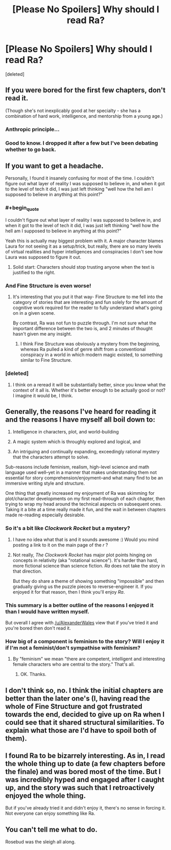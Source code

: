 #+TITLE: [Please No Spoilers] Why should I read Ra?

* [Please No Spoilers] Why should I read Ra?
:PROPERTIES:
:Score: 17
:DateUnix: 1418852313.0
:END:
[deleted]


** If you were bored for the first few chapters, don't read it.

(Though she's not inexplicably good at her specialty - she has a combination of hard work, intelligence, and mentorship from a young age.)
:PROPERTIES:
:Author: alexanderwales
:Score: 14
:DateUnix: 1418853096.0
:END:

*** Anthropic principle...
:PROPERTIES:
:Author: mcgruntman
:Score: 2
:DateUnix: 1418855466.0
:END:


*** Good to know. I dropped it after a few but I've been debating whether to go back.
:PROPERTIES:
:Author: TimTravel
:Score: 1
:DateUnix: 1419035944.0
:END:


** If you want to get a headache.

Personally, I found it insanely confusing for most of the time. I couldn't figure out what layer of reality I was supposed to believe in, and when it got to the level of tech it did, I was just left thinking "well how the hell am I supposed to believe in anything at this point?"
:PROPERTIES:
:Author: Pluvialis
:Score: 15
:DateUnix: 1418852716.0
:END:

*** #+begin_quote
  I couldn't figure out what layer of reality I was supposed to believe in, and when it got to the level of tech it did, I was just left thinking "well how the hell am I supposed to believe in anything at this point?"
#+end_quote

Yeah this is actually may biggest problem with it. A major character blames Laura for not seeing it as a setup/trick, but really, there are so many levels of virtual realities and hyper intelligences and conspiracies I don't see how Laura was supposed to figure it out.
:PROPERTIES:
:Author: scruiser
:Score: 12
:DateUnix: 1418854752.0
:END:

**** Solid start: Characters should stop trusting anyone when the text is justified to the right.
:PROPERTIES:
:Author: Imosa1
:Score: 3
:DateUnix: 1419687921.0
:END:


*** And Fine Structure is even worse!
:PROPERTIES:
:Author: VorpalAuroch
:Score: 6
:DateUnix: 1418874470.0
:END:

**** It's interesting that you put it that way- Fine Structure to me fell into the category of stories that are interesting and fun solely for the amount of cognitive work required for the reader to fully understand what's going on in a given scene.

By contrast, Ra was not fun to puzzle through. I'm not sure what the important difference between the two is, and 2 minutes of thought hasn't given me any insight.
:PROPERTIES:
:Author: Sysice
:Score: 3
:DateUnix: 1418907782.0
:END:

***** I think Fine Structure was obviously a mystery from the beginning, whereas Ra pulled a kind of genre shift from a conventional conspiracy in a world in which modern magic existed, to something similar to Fine Structure.
:PROPERTIES:
:Author: scruiser
:Score: 5
:DateUnix: 1418917043.0
:END:


*** [deleted]
:PROPERTIES:
:Score: 1
:DateUnix: 1418892795.0
:END:

**** I think on a reread it will be substantially better, since you know what the context of it all is. Whether it's better enough to be actually good or not? I imagine it would be, I think.
:PROPERTIES:
:Author: Pluvialis
:Score: 1
:DateUnix: 1418922593.0
:END:


** Generally, the reasons I've heard for reading it and the reasons I have myself all boil down to:

1) Intelligence in characters, plot, and world-building

2) A magic system which is throughly explored and logical, and

3) An intriguing and continually expanding, exceedingly rational mystery that the characters attempt to solve.

Sub-reasons include feminism, realism, high-level science and math language used well--yet in a manner that makes understanding them not essential for story comprehension/enjoyment--and what many find to be an immersive writing style and structure.

One thing that greatly increased my enjoyment of Ra was skimming for plot/character developments on my first read-through of each chapter, then trying to wrap my head around the technical aspects on subsequent ones. Taking it a bite at a time really made it fun, and the wait in between chapters made re-reading especially desirable.
:PROPERTIES:
:Author: rthomas2
:Score: 14
:DateUnix: 1418858306.0
:END:

*** So it's a bit like /Clockwork Rocket/ but a mystery?
:PROPERTIES:
:Score: 2
:DateUnix: 1418862730.0
:END:

**** I have no idea what that is and it sounds awesome :) Would you mind posting a link to it on the main page of the /r/ ?
:PROPERTIES:
:Author: rthomas2
:Score: 2
:DateUnix: 1418863907.0
:END:


**** Not really, /The Clockwork Rocket/ has major plot points hinging on concepts in relativity (aka "rotational science"). It's harder than hard, more fictional science than science fiction. /Ra/ does not take the story in that direction.

But they do share a theme of showing something "impossible" and then gradually giving us the puzzle pieces to reverse-engineer it. If you enjoyed it for that reason, then I think you'll enjoy /Ra/.
:PROPERTIES:
:Author: Chronophilia
:Score: 2
:DateUnix: 1418919991.0
:END:


*** This summary is a better outline of the reasons I enjoyed it than I would have written myself.

But overall I agree with [[/u/AlexanderWales]] view that if you've tried it and you're bored then don't read it.
:PROPERTIES:
:Author: MoralRelativity
:Score: 2
:DateUnix: 1418862902.0
:END:


*** How big of a component is feminism to the story? Will I enjoy it if I'm not a feminist/don't sympathise with feminism?
:PROPERTIES:
:Author: Eryemil
:Score: 2
:DateUnix: 1418896500.0
:END:

**** By "feminism" we mean "there are competent, intelligent and interesting female characters who are central to the story." That's all.
:PROPERTIES:
:Author: Detsuahxe
:Score: 5
:DateUnix: 1418898103.0
:END:

***** OK. Thanks.
:PROPERTIES:
:Author: Eryemil
:Score: 1
:DateUnix: 1418906631.0
:END:


** I don't think so, no. I think the initial chapters are better than the later one's (I, having read the whole of Fine Structure and got frustrated towards the end, decided to give up on Ra when I could see that it shared structural similarities. To explain what those are I'd have to spoil both of them).
:PROPERTIES:
:Author: thakil
:Score: 2
:DateUnix: 1418889503.0
:END:


** I found Ra to be bizarrely interesting. As in, I read the whole thing up to date (a few chapters before the finale) and was bored most of the time. But I was incredibly hyped and engaged after I caught up, and the story was such that I retroactively enjoyed the whole thing.

But if you've already tried it and didn't enjoy it, there's no sense in forcing it. Not everyone can enjoy something like Ra.
:PROPERTIES:
:Author: Detsuahxe
:Score: 1
:DateUnix: 1418898252.0
:END:


** You can't tell me what to do.

Rosebud was the sleigh all along.
:PROPERTIES:
:Author: traverseda
:Score: 1
:DateUnix: 1418930708.0
:END:
